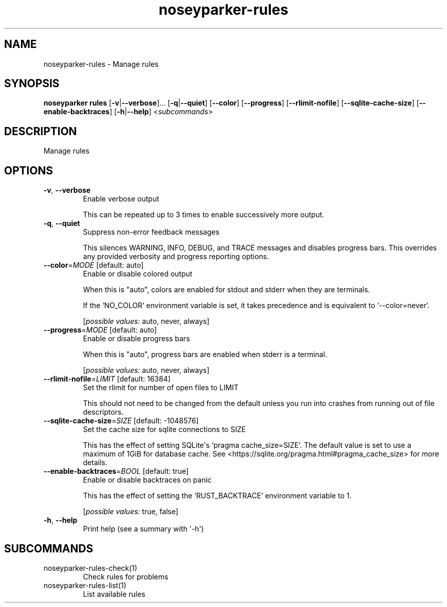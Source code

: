 .ie \n(.g .ds Aq \(aq
.el .ds Aq '
.TH noseyparker-rules 1  "rules "
.SH NAME
noseyparker\-rules \- Manage rules
.SH SYNOPSIS
\fBnoseyparker rules\fR [\fB\-v\fR|\fB\-\-verbose\fR]... [\fB\-q\fR|\fB\-\-quiet\fR] [\fB\-\-color\fR] [\fB\-\-progress\fR] [\fB\-\-rlimit\-nofile\fR] [\fB\-\-sqlite\-cache\-size\fR] [\fB\-\-enable\-backtraces\fR] [\fB\-h\fR|\fB\-\-help\fR] <\fIsubcommands\fR>
.SH DESCRIPTION
Manage rules
.SH OPTIONS
.TP
\fB\-v\fR, \fB\-\-verbose\fR
Enable verbose output

This can be repeated up to 3 times to enable successively more output.
.TP
\fB\-q\fR, \fB\-\-quiet\fR
Suppress non\-error feedback messages

This silences WARNING, INFO, DEBUG, and TRACE messages and disables progress bars. This overrides any provided verbosity and progress reporting options.
.TP
\fB\-\-color\fR=\fIMODE\fR [default: auto]
Enable or disable colored output

When this is "auto", colors are enabled for stdout and stderr when they are terminals.

If the `NO_COLOR` environment variable is set, it takes precedence and is equivalent to `\-\-color=never`.
.br

.br
[\fIpossible values: \fRauto, never, always]
.TP
\fB\-\-progress\fR=\fIMODE\fR [default: auto]
Enable or disable progress bars

When this is "auto", progress bars are enabled when stderr is a terminal.
.br

.br
[\fIpossible values: \fRauto, never, always]
.TP
\fB\-\-rlimit\-nofile\fR=\fILIMIT\fR [default: 16384]
Set the rlimit for number of open files to LIMIT

This should not need to be changed from the default unless you run into crashes from running out of file descriptors.
.TP
\fB\-\-sqlite\-cache\-size\fR=\fISIZE\fR [default: \-1048576]
Set the cache size for sqlite connections to SIZE

This has the effect of setting SQLite\*(Aqs `pragma cache_size=SIZE`. The default value is set to use a maximum of 1GiB for database cache. See <https://sqlite.org/pragma.html#pragma_cache_size> for more details.
.TP
\fB\-\-enable\-backtraces\fR=\fIBOOL\fR [default: true]
Enable or disable backtraces on panic

This has the effect of setting the `RUST_BACKTRACE` environment variable to 1.
.br

.br
[\fIpossible values: \fRtrue, false]
.TP
\fB\-h\fR, \fB\-\-help\fR
Print help (see a summary with \*(Aq\-h\*(Aq)
.SH SUBCOMMANDS
.TP
noseyparker\-rules\-check(1)
Check rules for problems
.TP
noseyparker\-rules\-list(1)
List available rules

